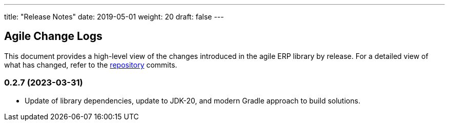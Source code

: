 ---
title: "Release Notes"
date: 2019-05-01
weight: 20
draft: false
---

== Agile Change Logs

This document provides a high-level view of the changes introduced in the agile ERP library by release.
For a detailed view of what has changed, refer to the https://bitbucket.org/tangly-team/tangly-os[repository] commits.

=== 0.2.7 (2023-03-31)

* Update of library dependencies, update to JDK-20, and modern Gradle approach to build solutions.
